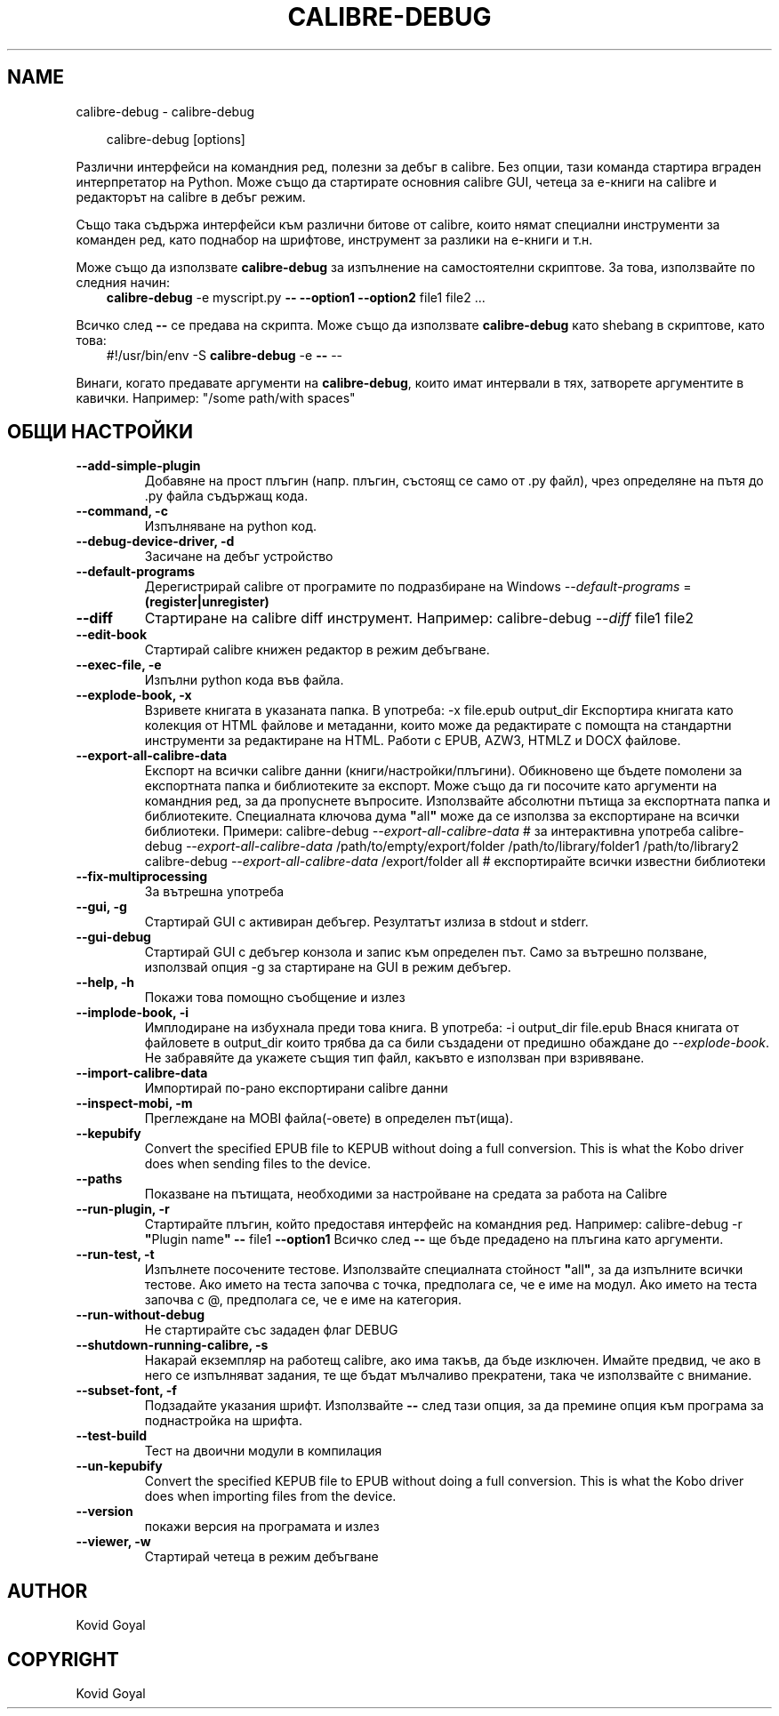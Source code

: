 .\" Man page generated from reStructuredText.
.
.
.nr rst2man-indent-level 0
.
.de1 rstReportMargin
\\$1 \\n[an-margin]
level \\n[rst2man-indent-level]
level margin: \\n[rst2man-indent\\n[rst2man-indent-level]]
-
\\n[rst2man-indent0]
\\n[rst2man-indent1]
\\n[rst2man-indent2]
..
.de1 INDENT
.\" .rstReportMargin pre:
. RS \\$1
. nr rst2man-indent\\n[rst2man-indent-level] \\n[an-margin]
. nr rst2man-indent-level +1
.\" .rstReportMargin post:
..
.de UNINDENT
. RE
.\" indent \\n[an-margin]
.\" old: \\n[rst2man-indent\\n[rst2man-indent-level]]
.nr rst2man-indent-level -1
.\" new: \\n[rst2man-indent\\n[rst2man-indent-level]]
.in \\n[rst2man-indent\\n[rst2man-indent-level]]u
..
.TH "CALIBRE-DEBUG" "1" "март 21, 2025" "8.0.1" "calibre"
.SH NAME
calibre-debug \- calibre-debug
.INDENT 0.0
.INDENT 3.5
.sp
.EX
calibre\-debug [options]
.EE
.UNINDENT
.UNINDENT
.sp
Различни интерфейси на командния ред, полезни за дебъг в calibre. Без опции,
тази команда стартира вграден интерпретатор на Python. Може също да стартирате основния
calibre GUI, четеца за е\-книги на calibre и редакторът на calibre в дебъг режим.
.sp
Също така съдържа интерфейси към различни битове от calibre, които нямат
специални инструменти за команден ред, като поднабор на шрифтове, инструмент за разлики на е\-книги и
т.н.
.sp
Може също да използвате \fBcalibre\-debug\fP за изпълнение на самостоятелни скриптове. За това, използвайте по следния начин:
.INDENT 0.0
.INDENT 3.5
\fBcalibre\-debug\fP \-e myscript.py \fB\-\-\fP \fB\-\-option1\fP \fB\-\-option2\fP file1 file2 ...
.UNINDENT
.UNINDENT
.sp
Всичко след \fB\-\-\fP се предава на скрипта. Може също да използвате \fBcalibre\-debug\fP
като shebang в скриптове, като това:
.INDENT 0.0
.INDENT 3.5
#!/usr/bin/env \-S \fBcalibre\-debug\fP \-e \fB\-\-\fP \-\-
.UNINDENT
.UNINDENT
.sp
Винаги, когато предавате аргументи на \fBcalibre\-debug\fP, които имат интервали в тях, затворете аргументите в кавички. Например: \(dq/some path/with spaces\(dq
.SH ОБЩИ НАСТРОЙКИ
.INDENT 0.0
.TP
.B \-\-add\-simple\-plugin
Добавяне на прост плъгин (напр. плъгин, състоящ се само от .py файл), чрез определяне на пътя до .py файла съдържащ кода.
.UNINDENT
.INDENT 0.0
.TP
.B \-\-command, \-c
Изпълняване на python код.
.UNINDENT
.INDENT 0.0
.TP
.B \-\-debug\-device\-driver, \-d
Засичане на дебъг устройство
.UNINDENT
.INDENT 0.0
.TP
.B \-\-default\-programs
Дерегистрирай calibre от програмите по подразбиране на Windows \fI\%\-\-default\-programs\fP = \fB(register|unregister)\fP
.UNINDENT
.INDENT 0.0
.TP
.B \-\-diff
Стартиране на calibre diff инструмент. Например: calibre\-debug \fI\%\-\-diff\fP file1 file2
.UNINDENT
.INDENT 0.0
.TP
.B \-\-edit\-book
Стартирай calibre книжен редактор в режим дебъгване.
.UNINDENT
.INDENT 0.0
.TP
.B \-\-exec\-file, \-e
Изпълни python кода във файла.
.UNINDENT
.INDENT 0.0
.TP
.B \-\-explode\-book, \-x
Взривете книгата в указаната папка. В употреба: \-x file.epub output_dir Експортира книгата като колекция от HTML файлове и метаданни, които може да редактирате с помощта на стандартни инструменти за редактиране на HTML. Работи с EPUB, AZW3, HTMLZ и DOCX файлове.
.UNINDENT
.INDENT 0.0
.TP
.B \-\-export\-all\-calibre\-data
Експорт на всички calibre данни (книги/настройки/плъгини). Обикновено ще бъдете помолени за експортната папка и библиотеките за експорт. Може също да ги посочите като аргументи на командния ред, за да пропуснете въпросите. Използвайте абсолютни пътища за експортната папка и библиотеките. Специалната ключова дума \fB\(dq\fPall\fB\(dq\fP може да се използва за експортиране на всички библиотеки. Примери:    calibre\-debug \fI\%\-\-export\-all\-calibre\-data\fP  # за интерактивна употреба   calibre\-debug \fI\%\-\-export\-all\-calibre\-data\fP /path/to/empty/export/folder /path/to/library/folder1 /path/to/library2   calibre\-debug \fI\%\-\-export\-all\-calibre\-data\fP /export/folder all  # експортирайте всички известни библиотеки
.UNINDENT
.INDENT 0.0
.TP
.B \-\-fix\-multiprocessing
За вътрешна употреба
.UNINDENT
.INDENT 0.0
.TP
.B \-\-gui, \-g
Стартирай GUI с активиран дебъгер. Резултатът излиза в stdout и stderr.
.UNINDENT
.INDENT 0.0
.TP
.B \-\-gui\-debug
Стартирай GUI с дебъгер конзола и запис към определен път. Само за вътрешно ползване, използвай опция \-g за стартиране на GUI в режим дебъгер.
.UNINDENT
.INDENT 0.0
.TP
.B \-\-help, \-h
Покажи това помощно съобщение и излез
.UNINDENT
.INDENT 0.0
.TP
.B \-\-implode\-book, \-i
Имплодиране на избухнала преди това книга. В употреба: \-i output_dir file.epub Внася книгата от файловете в output_dir които трябва да са били създадени от предишно обаждане до \fI\%\-\-explode\-book\fP\&. Не забравяйте да укажете същия тип файл, какъвто е използван при взривяване.
.UNINDENT
.INDENT 0.0
.TP
.B \-\-import\-calibre\-data
Импортирай по\-рано експортирани calibre данни
.UNINDENT
.INDENT 0.0
.TP
.B \-\-inspect\-mobi, \-m
Преглеждане на MOBI файла(\-овете) в определен път(ища).
.UNINDENT
.INDENT 0.0
.TP
.B \-\-kepubify
Convert the specified EPUB file to KEPUB without doing a full conversion. This is what the Kobo driver does when sending files to the device.
.UNINDENT
.INDENT 0.0
.TP
.B \-\-paths
Показване на пътищата, необходими за настройване на средата за работа на Calibre
.UNINDENT
.INDENT 0.0
.TP
.B \-\-run\-plugin, \-r
Стартирайте плъгин, който предоставя интерфейс на командния ред. Например: calibre\-debug \-r \fB\(dq\fPPlugin name\fB\(dq\fP \fB\-\-\fP file1 \fB\-\-option1\fP Всичко след \fB\-\-\fP ще бъде предадено на плъгина като аргументи.
.UNINDENT
.INDENT 0.0
.TP
.B \-\-run\-test, \-t
Изпълнете посочените тестове. Използвайте специалната стойност \fB\(dq\fPall\fB\(dq\fP, за да изпълните всички тестове. Ако името на теста започва с точка, предполага се, че е име на модул. Ако името на теста започва с @, предполага се, че е име на категория.
.UNINDENT
.INDENT 0.0
.TP
.B \-\-run\-without\-debug
Не стартирайте със зададен флаг DEBUG
.UNINDENT
.INDENT 0.0
.TP
.B \-\-shutdown\-running\-calibre, \-s
Накарай екземпляр на работещ calibre, ако има такъв, да бъде изключен. Имайте предвид, че ако в него се изпълняват задания, те ще бъдат мълчаливо прекратени, така че използвайте с внимание.
.UNINDENT
.INDENT 0.0
.TP
.B \-\-subset\-font, \-f
Подзадайте указания шрифт. Използвайте \fB\-\-\fP след тази опция, за да премине опция към програма за поднастройка на шрифта.
.UNINDENT
.INDENT 0.0
.TP
.B \-\-test\-build
Тест на двоични модули в компилация
.UNINDENT
.INDENT 0.0
.TP
.B \-\-un\-kepubify
Convert the specified KEPUB file to EPUB without doing a full conversion. This is what the Kobo driver does when importing files from the device.
.UNINDENT
.INDENT 0.0
.TP
.B \-\-version
покажи версия на програмата и излез
.UNINDENT
.INDENT 0.0
.TP
.B \-\-viewer, \-w
Стартирай четеца в режим дебъгване
.UNINDENT
.SH AUTHOR
Kovid Goyal
.SH COPYRIGHT
Kovid Goyal
.\" Generated by docutils manpage writer.
.
